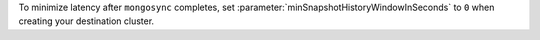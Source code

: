 To minimize latency after ``mongosync`` completes, set 
:parameter:`minSnapshotHistoryWindowInSeconds` to ``0`` when creating your 
destination cluster. 
